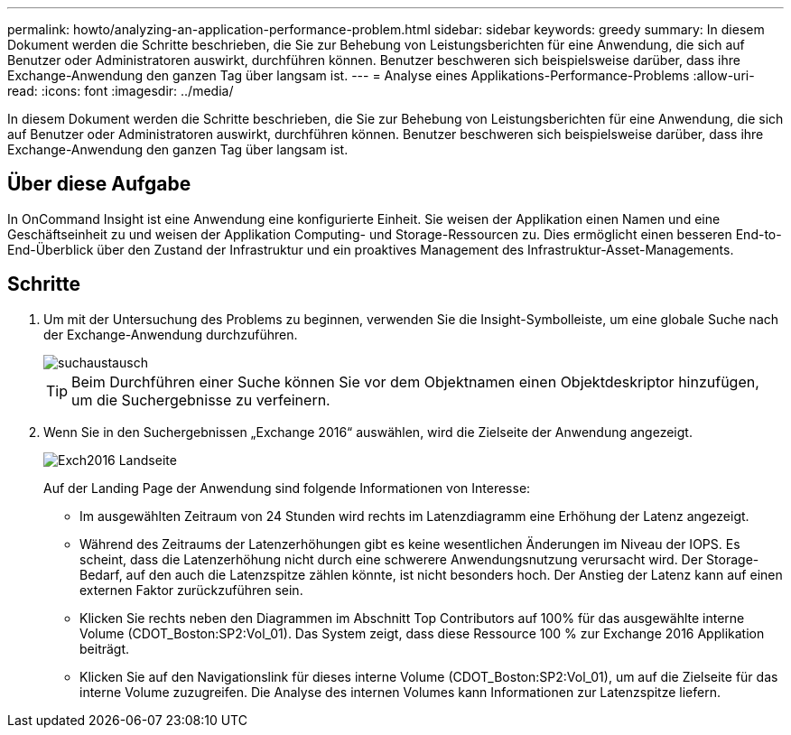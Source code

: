 ---
permalink: howto/analyzing-an-application-performance-problem.html 
sidebar: sidebar 
keywords: greedy 
summary: In diesem Dokument werden die Schritte beschrieben, die Sie zur Behebung von Leistungsberichten für eine Anwendung, die sich auf Benutzer oder Administratoren auswirkt, durchführen können. Benutzer beschweren sich beispielsweise darüber, dass ihre Exchange-Anwendung den ganzen Tag über langsam ist. 
---
= Analyse eines Applikations-Performance-Problems
:allow-uri-read: 
:icons: font
:imagesdir: ../media/


[role="lead"]
In diesem Dokument werden die Schritte beschrieben, die Sie zur Behebung von Leistungsberichten für eine Anwendung, die sich auf Benutzer oder Administratoren auswirkt, durchführen können. Benutzer beschweren sich beispielsweise darüber, dass ihre Exchange-Anwendung den ganzen Tag über langsam ist.



== Über diese Aufgabe

In OnCommand Insight ist eine Anwendung eine konfigurierte Einheit. Sie weisen der Applikation einen Namen und eine Geschäftseinheit zu und weisen der Applikation Computing- und Storage-Ressourcen zu. Dies ermöglicht einen besseren End-to-End-Überblick über den Zustand der Infrastruktur und ein proaktives Management des Infrastruktur-Asset-Managements.



== Schritte

. Um mit der Untersuchung des Problems zu beginnen, verwenden Sie die Insight-Symbolleiste, um eine globale Suche nach der Exchange-Anwendung durchzuführen.
+
image::../media/search-exchange.gif[suchaustausch]

+
[TIP]
====
Beim Durchführen einer Suche können Sie vor dem Objektnamen einen Objektdeskriptor hinzufügen, um die Suchergebnisse zu verfeinern.

====
. Wenn Sie in den Suchergebnissen „Exchange 2016“ auswählen, wird die Zielseite der Anwendung angezeigt.
+
image::../media/exch2016-land-page.gif[Exch2016 Landseite]

+
Auf der Landing Page der Anwendung sind folgende Informationen von Interesse:

+
** Im ausgewählten Zeitraum von 24 Stunden wird rechts im Latenzdiagramm eine Erhöhung der Latenz angezeigt.
** Während des Zeitraums der Latenzerhöhungen gibt es keine wesentlichen Änderungen im Niveau der IOPS. Es scheint, dass die Latenzerhöhung nicht durch eine schwerere Anwendungsnutzung verursacht wird. Der Storage-Bedarf, auf den auch die Latenzspitze zählen könnte, ist nicht besonders hoch. Der Anstieg der Latenz kann auf einen externen Faktor zurückzuführen sein.
** Klicken Sie rechts neben den Diagrammen im Abschnitt Top Contributors auf 100% für das ausgewählte interne Volume (CDOT_Boston:SP2:Vol_01). Das System zeigt, dass diese Ressource 100 % zur Exchange 2016 Applikation beiträgt. image:../media/top-contributor.gif[""]
** Klicken Sie auf den Navigationslink für dieses interne Volume (CDOT_Boston:SP2:Vol_01), um auf die Zielseite für das interne Volume zuzugreifen. Die Analyse des internen Volumes kann Informationen zur Latenzspitze liefern.



